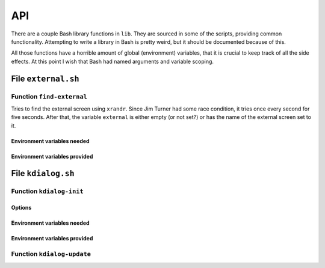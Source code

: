 .. Copyright © 2014 Martin Ueding <dev@martin-ueding.de>

###
API
###

There are a couple Bash library functions in ``lib``. They are sourced in some
of the scripts, providing common functionality. Attempting to write a library
in Bash is pretty weird, but it should be documented because of this.

All those functions have a horrible amount of global (environment) variables,
that it is crucial to keep track of all the side effects. At this point I
wish that Bash had named arguments and variable scoping.

File ``external.sh``
====================

Function ``find-external``
--------------------------

Tries to find the external screen using ``xrandr``. Since Jim Turner had some
race condition, it tries once every second for five seconds. After that, the
variable ``external`` is either empty (or not set?) or has the name of the
external screen set to it.

Environment variables needed
~~~~~~~~~~~~~~~~~~~~~~~~~~~~

.. envvar:: internal

    Identifier of the internal screen.

Environment variables provided
~~~~~~~~~~~~~~~~~~~~~~~~~~~~~~

.. envvar:: external

    Identifier of the external screen, when it was found.

File ``kdialog.sh``
===================

Function ``kdialog-init``
-------------------------

Options
~~~~~~~

.. options:: $1

    Label text

Environment variables needed
~~~~~~~~~~~~~~~~~~~~~~~~~~~~

.. envvar:: kdialog

    Determines whether kdialog is used.

    Values: ``true`` or other.

Environment variables provided
~~~~~~~~~~~~~~~~~~~~~~~~~~~~~~

.. envvar:: kdialog_handle

    Stores the D-Bus handle of the progress bar after initialisation.

.. envvar:: kdialog_number

    Set to 0, will used by other functions.

Function ``kdialog-update``
---------------------------

.. options:: $1

    Label text

.. envvar:: kdialog_number

    Current state of the progress bar.

.. envvar:: kdialog

.. vim: tw=79 spell

